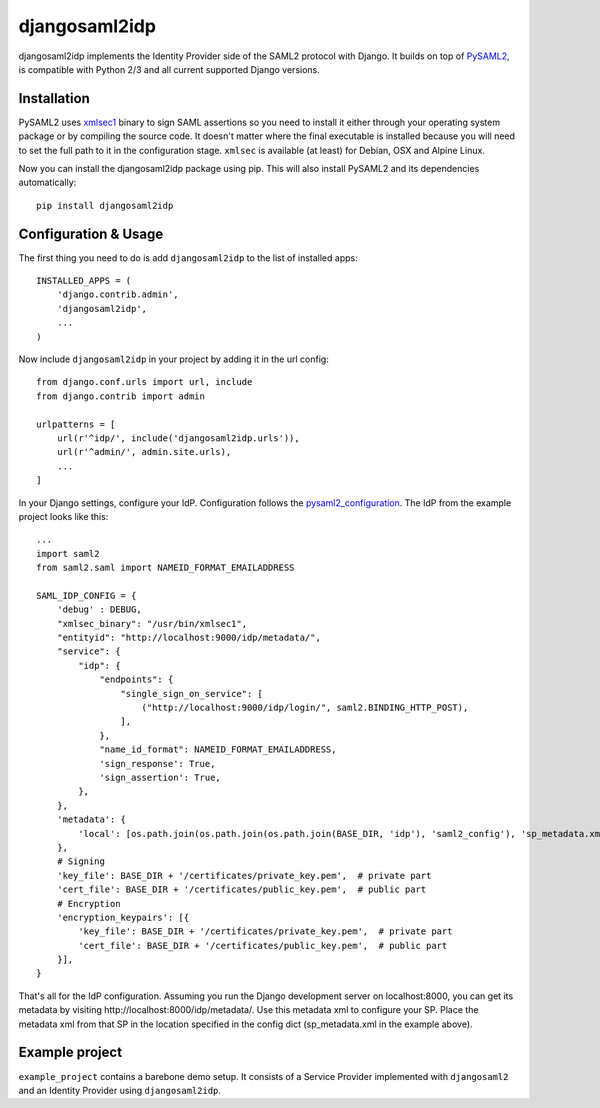 djangosaml2idp
===============

.. image:: https://travis-ci.org/mhindery/djangosaml2idp.svg?branch=master
    :target: https://travis-ci.org/mhindery/djangosaml2idp
    :alt: Travis CI

.. image:: https://landscape.io/github/mhindery/djangosaml2idp/master/landscape.svg?style=flat
   :target: https://landscape.io/github/mhindery/djangosaml2idp/master
   :alt: Code Health

.. image:: https://lima.codeclimate.com/github/mhindery/djangosaml2idp/badges/gpa.svg
   :target: https://lima.codeclimate.com/github/mhindery/djangosaml2idp
   :alt: Code Climate


djangosaml2idp implements the Identity Provider side of the SAML2 protocol with Django.
It builds on top of PySAML2_, is compatible with Python 2/3 and all current supported Django versions.

.. _PySAML2: https://github.com/rohe/pysaml2/

Installation
------------

PySAML2 uses xmlsec1_ binary to sign SAML assertions so you need to install
it either through your operating system package or by compiling the source
code. It doesn't matter where the final executable is installed because
you will need to set the full path to it in the configuration stage.
``xmlsec`` is available (at least) for Debian, OSX and Alpine Linux.

.. _xmlsec1: http://www.aleksey.com/xmlsec/

Now you can install the djangosaml2idp package using pip. This
will also install PySAML2 and its dependencies automatically::

    pip install djangosaml2idp


Configuration & Usage
---------------------
The first thing you need to do is add ``djangosaml2idp`` to the list of installed apps::

  INSTALLED_APPS = (
      'django.contrib.admin',
      'djangosaml2idp',
      ...
  )

Now include ``djangosaml2idp`` in your project by adding it in the url config::

    from django.conf.urls import url, include
    from django.contrib import admin

    urlpatterns = [
        url(r'^idp/', include('djangosaml2idp.urls')),
        url(r'^admin/', admin.site.urls),
        ...
    ]

In your Django settings, configure your IdP. Configuration follows the pysaml2_configuration_. The IdP from the example project looks like this::

    ...
    import saml2
    from saml2.saml import NAMEID_FORMAT_EMAILADDRESS

    SAML_IDP_CONFIG = {
        'debug' : DEBUG,
        "xmlsec_binary": "/usr/bin/xmlsec1",
        "entityid": "http://localhost:9000/idp/metadata/",
        "service": {
            "idp": {
                "endpoints": {
                    "single_sign_on_service": [
                        ("http://localhost:9000/idp/login/", saml2.BINDING_HTTP_POST),
                    ],
                },
                "name_id_format": NAMEID_FORMAT_EMAILADDRESS,
                'sign_response': True,
                'sign_assertion': True,
            },
        },
        'metadata': {
            'local': [os.path.join(os.path.join(os.path.join(BASE_DIR, 'idp'), 'saml2_config'), 'sp_metadata.xml')],
        },
        # Signing
        'key_file': BASE_DIR + '/certificates/private_key.pem',  # private part
        'cert_file': BASE_DIR + '/certificates/public_key.pem',  # public part
        # Encryption
        'encryption_keypairs': [{
            'key_file': BASE_DIR + '/certificates/private_key.pem',  # private part
            'cert_file': BASE_DIR + '/certificates/public_key.pem',  # public part
        }],
    }

That's all for the IdP configuration. Assuming you run the Django development server on localhost:8000, you can get its metadata by visiting http://localhost:8000/idp/metadata/.
Use this metadata xml to configure your SP. Place the metadata xml from that SP in the location specified in the config dict (sp_metadata.xml in the example above).

.. _pysaml2_configuration: https://github.com/rohe/pysaml2/blob/master/doc/howto/config.rst

Example project
---------------
``example_project`` contains a barebone demo setup.
It consists of a Service Provider implemented with ``djangosaml2`` and an Identity Provider using ``djangosaml2idp``.

